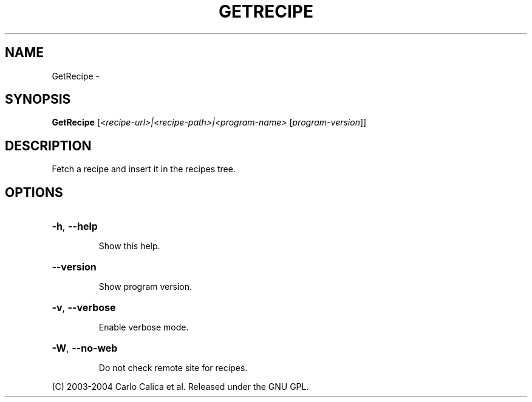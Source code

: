 .\" DO NOT MODIFY THIS FILE!  It was generated by help2man 1.36.
.TH GETRECIPE "1" "February 2009" "GoboLinux" "User Commands"
.SH NAME
GetRecipe \-  
.SH SYNOPSIS
.B GetRecipe
[\fI<recipe-url>|<recipe-path>|<program-name> \fR[\fIprogram-version\fR]]
.SH DESCRIPTION
Fetch a recipe and insert it in the recipes tree.
.SH OPTIONS
.HP
\fB\-h\fR, \fB\-\-help\fR
.IP
Show this help.
.HP
\fB\-\-version\fR
.IP
Show program version.
.HP
\fB\-v\fR, \fB\-\-verbose\fR
.IP
Enable verbose mode.
.HP
\fB\-W\fR, \fB\-\-no\-web\fR
.IP
Do not check remote site for recipes.
.PP
(C) 2003\-2004 Carlo Calica et al. Released under the GNU GPL.
